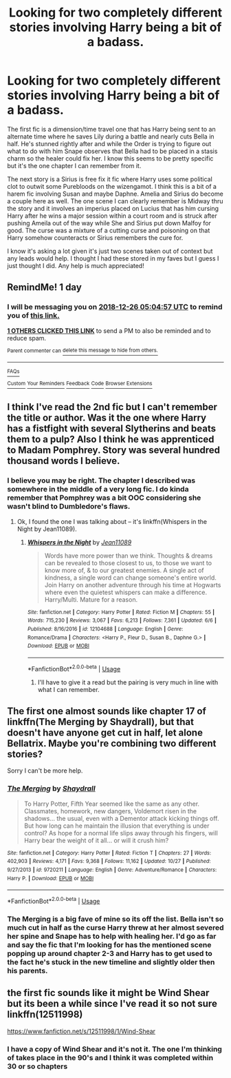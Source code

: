 #+TITLE: Looking for two completely different stories involving Harry being a bit of a badass.

* Looking for two completely different stories involving Harry being a bit of a badass.
:PROPERTIES:
:Author: KillerIsMe2
:Score: 10
:DateUnix: 1545711127.0
:DateShort: 2018-Dec-25
:FlairText: Request
:END:
The first fic is a dimension/time travel one that has Harry being sent to an alternate time where he saves Lily during a battle and nearly cuts Bella in half. He's stunned rightly after and while the Order is trying to figure out what to do with him Snape observes that Bella had to be placed in a stasis charm so the healer could fix her. I know this seems to be pretty specific but it's the one chapter I can remember from it.

The next story is a Sirius is free fix it fic where Harry uses some political clot to outwit some Purebloods on the wizengamot. I think this is a bit of a harem fic involving Susan and maybe Daphne. Amelia and Sirius do become a couple here as well. The one scene I can clearly remember is Midway thru the story and it involves an imperius placed on Lucius that has him cursing Harry after he wins a major session within a court room and is struck after pushing Ameila out of the way while She and Sirius put down Malfoy for good. The curse was a mixture of a cutting curse and poisoning on that Harry somehow counteracts or Sirius remembers the cure for.

I know it's asking a lot given it's just two scenes taken out of context but any leads would help. I thought I had these stored in my faves but I guess I just thought I did. Any help is much appreciated!


** RemindMe! 1 day
:PROPERTIES:
:Author: _darth_revan
:Score: 2
:DateUnix: 1545714263.0
:DateShort: 2018-Dec-25
:END:

*** I will be messaging you on [[http://www.wolframalpha.com/input/?i=2018-12-26%2005:04:57%20UTC%20To%20Local%20Time][*2018-12-26 05:04:57 UTC*]] to remind you of [[https://www.reddit.com/r/HPfanfiction/comments/a9buzd/looking_for_two_completely_different_stories/][*this link.*]]

[[http://np.reddit.com/message/compose/?to=RemindMeBot&subject=Reminder&message=%5Bhttps://www.reddit.com/r/HPfanfiction/comments/a9buzd/looking_for_two_completely_different_stories/%5D%0A%0ARemindMe!%20%201%20day][*1 OTHERS CLICKED THIS LINK*]] to send a PM to also be reminded and to reduce spam.

^{Parent commenter can} [[http://np.reddit.com/message/compose/?to=RemindMeBot&subject=Delete%20Comment&message=Delete!%20eci53md][^{delete this message to hide from others.}]]

--------------

[[http://np.reddit.com/r/RemindMeBot/comments/24duzp/remindmebot_info/][^{FAQs}]]

[[http://np.reddit.com/message/compose/?to=RemindMeBot&subject=Reminder&message=%5BLINK%20INSIDE%20SQUARE%20BRACKETS%20else%20default%20to%20FAQs%5D%0A%0ANOTE:%20Don't%20forget%20to%20add%20the%20time%20options%20after%20the%20command.%0A%0ARemindMe!][^{Custom}]]
[[http://np.reddit.com/message/compose/?to=RemindMeBot&subject=List%20Of%20Reminders&message=MyReminders!][^{Your Reminders}]]
[[http://np.reddit.com/message/compose/?to=RemindMeBotWrangler&subject=Feedback][^{Feedback}]]
[[https://github.com/SIlver--/remindmebot-reddit][^{Code}]]
[[https://np.reddit.com/r/RemindMeBot/comments/4kldad/remindmebot_extensions/][^{Browser Extensions}]]
:PROPERTIES:
:Author: RemindMeBot
:Score: 1
:DateUnix: 1545714305.0
:DateShort: 2018-Dec-25
:END:


** I think I've read the 2nd fic but I can't remember the title or author. Was it the one where Harry has a fistfight with several Slytherins and beats them to a pulp? Also I think he was apprenticed to Madam Pomphrey. Story was several hundred thousand words I believe.
:PROPERTIES:
:Author: T0lias
:Score: 2
:DateUnix: 1545719461.0
:DateShort: 2018-Dec-25
:END:

*** I believe you may be right. The chapter I described was somewhere in the middle of a very long fic. I do kinda remember that Pomphrey was a bit OOC considering she wasn't blind to Dumbledore's flaws.
:PROPERTIES:
:Author: KillerIsMe2
:Score: 1
:DateUnix: 1545747007.0
:DateShort: 2018-Dec-25
:END:

**** Ok, I found the one I was talking about -- it's linkffn(Whispers in the Night by Jean11089).
:PROPERTIES:
:Author: T0lias
:Score: 1
:DateUnix: 1545799633.0
:DateShort: 2018-Dec-26
:END:

***** [[https://www.fanfiction.net/s/12104688/1/][*/Whispers in the Night/*]] by [[https://www.fanfiction.net/u/4926128/Jean11089][/Jean11089/]]

#+begin_quote
  Words have more power than we think. Thoughts & dreams can be revealed to those closest to us, to those we want to know more of, & to our greatest enemies. A single act of kindness, a single word can change someone's entire world. Join Harry on another adventure through his time at Hogwarts where even the quietest whispers can make a difference. Harry/Multi. Mature for a reason.
#+end_quote

^{/Site/:} ^{fanfiction.net} ^{*|*} ^{/Category/:} ^{Harry} ^{Potter} ^{*|*} ^{/Rated/:} ^{Fiction} ^{M} ^{*|*} ^{/Chapters/:} ^{55} ^{*|*} ^{/Words/:} ^{715,230} ^{*|*} ^{/Reviews/:} ^{3,067} ^{*|*} ^{/Favs/:} ^{6,213} ^{*|*} ^{/Follows/:} ^{7,361} ^{*|*} ^{/Updated/:} ^{6/6} ^{*|*} ^{/Published/:} ^{8/16/2016} ^{*|*} ^{/id/:} ^{12104688} ^{*|*} ^{/Language/:} ^{English} ^{*|*} ^{/Genre/:} ^{Romance/Drama} ^{*|*} ^{/Characters/:} ^{<Harry} ^{P.,} ^{Fleur} ^{D.,} ^{Susan} ^{B.,} ^{Daphne} ^{G.>} ^{*|*} ^{/Download/:} ^{[[http://www.ff2ebook.com/old/ffn-bot/index.php?id=12104688&source=ff&filetype=epub][EPUB]]} ^{or} ^{[[http://www.ff2ebook.com/old/ffn-bot/index.php?id=12104688&source=ff&filetype=mobi][MOBI]]}

--------------

*FanfictionBot*^{2.0.0-beta} | [[https://github.com/tusing/reddit-ffn-bot/wiki/Usage][Usage]]
:PROPERTIES:
:Author: FanfictionBot
:Score: 2
:DateUnix: 1545799652.0
:DateShort: 2018-Dec-26
:END:

****** I'll have to give it a read but the pairing is very much in line with what I can remember.
:PROPERTIES:
:Author: KillerIsMe2
:Score: 1
:DateUnix: 1545835598.0
:DateShort: 2018-Dec-26
:END:


** The first one almost sounds like chapter 17 of linkffn(The Merging by Shaydrall), but that doesn't have anyone get cut in half, let alone Bellatrix. Maybe you're combining two different stories?

Sorry I can't be more help.
:PROPERTIES:
:Author: Galuran
:Score: 1
:DateUnix: 1545769550.0
:DateShort: 2018-Dec-25
:END:

*** [[https://www.fanfiction.net/s/9720211/1/][*/The Merging/*]] by [[https://www.fanfiction.net/u/2102558/Shaydrall][/Shaydrall/]]

#+begin_quote
  To Harry Potter, Fifth Year seemed like the same as any other. Classmates, homework, new dangers, Voldemort risen in the shadows... the usual, even with a Dementor attack kicking things off. But how long can he maintain the illusion that everything is under control? As hope for a normal life slips away through his fingers, will Harry bear the weight of it all... or will it crush him?
#+end_quote

^{/Site/:} ^{fanfiction.net} ^{*|*} ^{/Category/:} ^{Harry} ^{Potter} ^{*|*} ^{/Rated/:} ^{Fiction} ^{T} ^{*|*} ^{/Chapters/:} ^{27} ^{*|*} ^{/Words/:} ^{402,903} ^{*|*} ^{/Reviews/:} ^{4,171} ^{*|*} ^{/Favs/:} ^{9,368} ^{*|*} ^{/Follows/:} ^{11,162} ^{*|*} ^{/Updated/:} ^{10/27} ^{*|*} ^{/Published/:} ^{9/27/2013} ^{*|*} ^{/id/:} ^{9720211} ^{*|*} ^{/Language/:} ^{English} ^{*|*} ^{/Genre/:} ^{Adventure/Romance} ^{*|*} ^{/Characters/:} ^{Harry} ^{P.} ^{*|*} ^{/Download/:} ^{[[http://www.ff2ebook.com/old/ffn-bot/index.php?id=9720211&source=ff&filetype=epub][EPUB]]} ^{or} ^{[[http://www.ff2ebook.com/old/ffn-bot/index.php?id=9720211&source=ff&filetype=mobi][MOBI]]}

--------------

*FanfictionBot*^{2.0.0-beta} | [[https://github.com/tusing/reddit-ffn-bot/wiki/Usage][Usage]]
:PROPERTIES:
:Author: FanfictionBot
:Score: 1
:DateUnix: 1545769566.0
:DateShort: 2018-Dec-25
:END:


*** The Merging is a big fave of mine so its off the list. Bella isn't so much cut in half as the curse Harry threw at her almost severed her spine and Snape has to help with healing her. I'd go as far and say the fic that I'm looking for has the mentioned scene popping up around chapter 2-3 and Harry has to get used to the fact he's stuck in the new timeline and slightly older then his parents.
:PROPERTIES:
:Author: KillerIsMe2
:Score: 1
:DateUnix: 1545772457.0
:DateShort: 2018-Dec-26
:END:


** the first fic sounds like it might be Wind Shear but its been a while since I've read it so not sure linkffn(12511998)

[[https://www.fanfiction.net/s/12511998/1/Wind-Shear]]
:PROPERTIES:
:Author: k-k-KFC
:Score: -2
:DateUnix: 1545718074.0
:DateShort: 2018-Dec-25
:END:

*** I have a copy of Wind Shear and it's not it. The one I'm thinking of takes place in the 90's and I think it was completed within 30 or so chapters
:PROPERTIES:
:Author: KillerIsMe2
:Score: 1
:DateUnix: 1545747125.0
:DateShort: 2018-Dec-25
:END:

